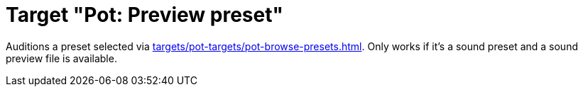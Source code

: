 [#pot-preview-preset]
= Target "Pot: Preview preset"

Auditions a preset selected via xref:targets/pot-targets/pot-browse-presets.adoc#pot-browse-presets[].
Only works if it's a sound preset and a sound preview file is available.
